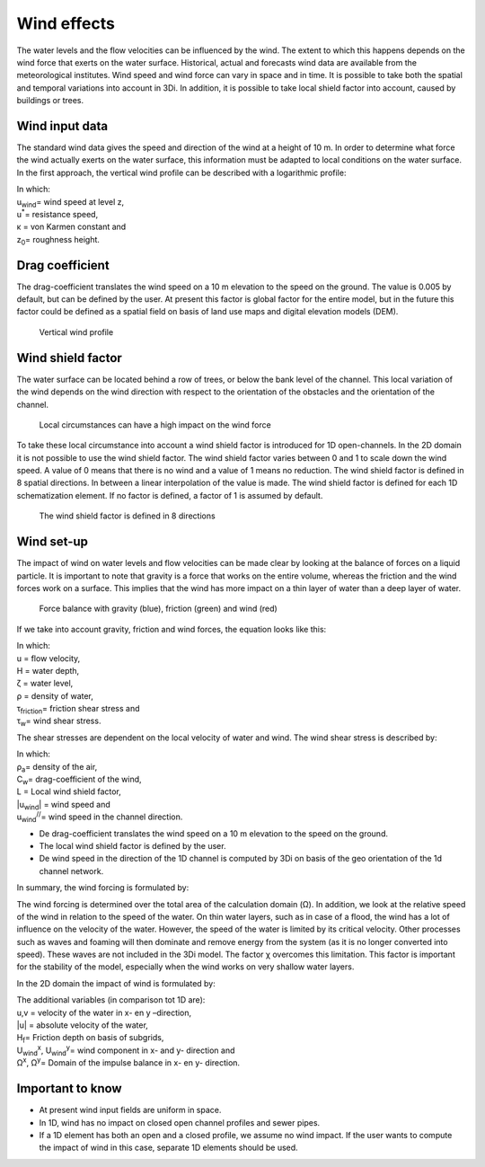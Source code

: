 Wind effects  
------------------------------------

The water levels and the flow velocities can be influenced by the wind. The extent to which this happens depends on the wind force that exerts on the water surface. Historical, actual and forecasts wind data are available from the meteorological institutes. Wind speed and wind force can vary in space and in time. It is possible to take both the spatial and temporal variations into account in 3Di. In addition, it is possible to take local shield factor into account, caused by buildings or trees.  

Wind input data
===============

The standard wind data gives the speed and direction of the wind at a height of 10 m. In order to determine what force the wind actually exerts on the water surface, this information must be adapted to local conditions on the water surface. In the first approach, the vertical wind profile can be described with a logarithmic profile:

.. math::
   :label: vertical wind profile

   u_{wind}(z,t) = \frac{u^*}{\kappa} * log( \frac{z}{z_0} )

| In which: 
| u\ :sub:`wind`\ = wind speed at level z, 
| u\ :sup:`*`\ = resistance speed, 
| κ = von Karmen constant and 
| z\ :sub:`0`\ = roughness height.


Drag coefficient
================

The drag-coefficient translates the wind speed on a 10 m elevation to the speed on the ground. The value is 0.005 by default, but can be defined by the user. At present this factor is global factor for the entire model, but in the future this factor could be defined as a spatial field on basis of land use maps and digital elevation models (DEM).

.. figure:: image/b_wind_vertical_profile.png
   :alt: Vertical wind profile

   Vertical wind profile

Wind shield factor
==================

The water surface can be located behind a row of trees, or below the bank level of the channel. This local variation of the wind depends on the wind direction with respect to the orientation of the obstacles and the orientation of the channel. 

.. figure:: image/b_wind_local_circumstances.png
   :alt: Local circumstances can have a high impact on the wind force

   Local circumstances can have a high impact on the wind force 

To take these local circumstance into account a wind shield factor is introduced for 1D open-channels. In the 2D domain it is not possible to use the wind shield factor. The wind shield factor varies between 0 and 1 to scale down the wind speed. A value of 0 means that there is no wind and a value of 1 means no reduction. The wind shield factor is defined in 8 spatial directions. In between a linear interpolation of the value is made. The wind shield factor is defined for each 1D schematization element. If no factor is defined, a factor of 1 is assumed by default.

.. figure:: image/b_wind_shield_directions.png
   :alt: The wind shield factor is defined in 8 directions

   The wind shield factor is defined in 8 directions

Wind set-up 
===========
The impact of wind on water levels and flow velocities can be made clear by looking at the balance of forces on a liquid particle. It is important to note that gravity is a force that works on the entire volume, whereas the friction and the wind forces work on a surface. This implies that the wind has more impact on a thin layer of water than a deep layer of water. 

.. figure:: image/b_wind_force_balance.png
   :alt: Force balance with gravity (blue), friction (green) and wind (red)

   Force balance with gravity (blue), friction (green) and wind (red)

If we take into account gravity, friction and wind forces, the equation looks like this:

.. math::
   :label: wind set-up equation

   \frac{d(Hu)}{dt} = -gH \frac{\delta \zeta}{\delta x} - \frac{\tau _{friction}}{\rho} + \frac{\tau_w}{\rho}

| In which: 
| u = flow velocity, 
| H = water depth, 
| ζ = water level, 
| ρ = density of water, 
| τ\ :sub:`friction`\ = friction shear stress and 
| τ\ :sub:`w`\ = wind shear stress.


The shear stresses are dependent on the local velocity of water and wind. The wind shear stress is described by:

.. math::
   :label: wind shear stress

   \tau_w = - \rho_a C_w L \left | u_{wind} \right | u_{wind}^{//}

| In which: 
| ρ\ :sub:`a`\ = density of the air, 
| C\ :sub:`w`\ = drag-coefficient of the wind, 
| L = Local wind shield factor, 
| \|u\ :sub:`wind`\| = wind speed and 
| u\ :sub:`wind`\ \ :sup:`//`\ = wind speed in the channel direction. 


- De drag-coefficient translates the wind speed on a 10 m elevation to the speed on the ground. 

- The local wind shield factor is defined by the user. 

- De wind speed in the direction of the 1D channel is computed by 3Di on basis of the geo orientation of the 1d channel network. 

In summary, the wind forcing is formulated by:

.. math::
   :label: wind forcing

   \tau_w = \rho_{lucht}\iint \chi^2 C_w L \left \| \frac{u_{wind}}{\chi} - u \right \| \left ( \frac{u_{wind}^{//}}{\chi} - u \right ) d \Omega

The wind forcing is determined over the total area of the calculation domain (Ω). In addition, we look at the relative speed of the wind in relation to the speed of the water. On thin water layers, such as in case of a flood, the wind has a lot of influence on the velocity of the water. However, the speed of the water is limited by its critical velocity. Other processes such as waves and foaming will then dominate and remove energy from the system (as it is no longer converted into speed). These waves are not included in the 3Di model. The factor χ overcomes this limitation. This factor is important for the stability of the model, especially when the wind works on very shallow water layers.

In the 2D domain the impact of wind is formulated by:


.. math::
   :label: wind impact 2D

   \frac{\partial u}{\partial x}+g\frac{\partial \zeta}{\partial x} = -\frac{|u|u}{H_f}+\frac{\rho_{lucht}}{\rho_{water}V} \iint \chi^2 C_d \left \| \frac{U_{wind}^x}{\chi} - u \right \| \left ( \frac{U_{wind}^{x}}{\chi} - u \right ) d \Omega^x 

   \frac{\partial v}{\partial x}+g\frac{\partial \zeta}{\partial y} = -\frac{|u|v}{H_f}+\frac{\rho_{lucht}}{\rho_{water}V} \iint \chi^2 C_d \left \| \frac{U_{wind}^y}{\chi} - v \right \| \left ( \frac{U_{wind}^{y}}{\chi} - v \right ) d \Omega^y 

| The additional variables (in comparison tot 1D are): 
| u,v = velocity of the water in x- en y –direction, 
| \|u\| = absolute velocity of the water, 
| H\ :sub:`f`\ = Friction depth on basis of subgrids, 
| U\ :sub:`wind`\ \ :sup:`x`\, U\ :sub:`wind`\ \ :sup:`y`\ = wind component in x- and y- direction and 
| Ω\ :sup:`x`\, Ω\ :sup:`y`\ = Domain of the impulse balance in x- en y- direction.


Important to know
================= 

- At present wind input fields are uniform in space.
- In 1D, wind has no impact on closed open channel profiles and sewer pipes. 
- If a 1D element has both an open and a closed profile, we assume no wind impact. If the user wants to compute the impact of wind in this case, separate 1D elements should be used. 



